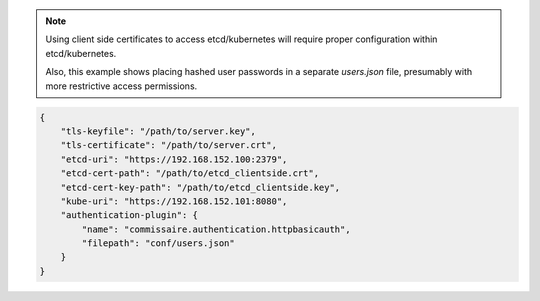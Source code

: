 .. note::

   Using client side certificates to access etcd/kubernetes will require proper configuration within etcd/kubernetes.

   Also, this example shows placing hashed user passwords in a separate `users.json` file, presumably with more restrictive access permissions.

.. code-block:: javascript

   {
       "tls-keyfile": "/path/to/server.key",
       "tls-certificate": "/path/to/server.crt",
       "etcd-uri": "https://192.168.152.100:2379",
       "etcd-cert-path": "/path/to/etcd_clientside.crt",
       "etcd-cert-key-path": "/path/to/etcd_clientside.key",
       "kube-uri": "https://192.168.152.101:8080",
       "authentication-plugin": {
           "name": "commissaire.authentication.httpbasicauth",
           "filepath": "conf/users.json"
       }
   }

